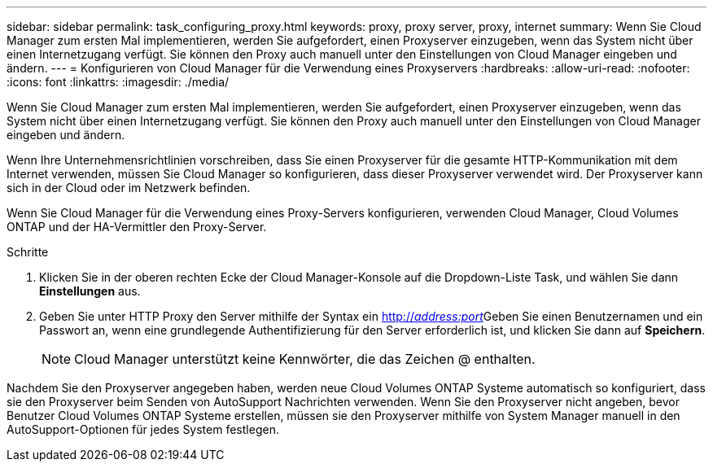 ---
sidebar: sidebar 
permalink: task_configuring_proxy.html 
keywords: proxy, proxy server, proxy, internet 
summary: Wenn Sie Cloud Manager zum ersten Mal implementieren, werden Sie aufgefordert, einen Proxyserver einzugeben, wenn das System nicht über einen Internetzugang verfügt. Sie können den Proxy auch manuell unter den Einstellungen von Cloud Manager eingeben und ändern. 
---
= Konfigurieren von Cloud Manager für die Verwendung eines Proxyservers
:hardbreaks:
:allow-uri-read: 
:nofooter: 
:icons: font
:linkattrs: 
:imagesdir: ./media/


[role="lead"]
Wenn Sie Cloud Manager zum ersten Mal implementieren, werden Sie aufgefordert, einen Proxyserver einzugeben, wenn das System nicht über einen Internetzugang verfügt. Sie können den Proxy auch manuell unter den Einstellungen von Cloud Manager eingeben und ändern.

Wenn Ihre Unternehmensrichtlinien vorschreiben, dass Sie einen Proxyserver für die gesamte HTTP-Kommunikation mit dem Internet verwenden, müssen Sie Cloud Manager so konfigurieren, dass dieser Proxyserver verwendet wird. Der Proxyserver kann sich in der Cloud oder im Netzwerk befinden.

Wenn Sie Cloud Manager für die Verwendung eines Proxy-Servers konfigurieren, verwenden Cloud Manager, Cloud Volumes ONTAP und der HA-Vermittler den Proxy-Server.

.Schritte
. Klicken Sie in der oberen rechten Ecke der Cloud Manager-Konsole auf die Dropdown-Liste Task, und wählen Sie dann *Einstellungen* aus.
. Geben Sie unter HTTP Proxy den Server mithilfe der Syntax ein http://_address:port_[]Geben Sie einen Benutzernamen und ein Passwort an, wenn eine grundlegende Authentifizierung für den Server erforderlich ist, und klicken Sie dann auf *Speichern*.
+

NOTE: Cloud Manager unterstützt keine Kennwörter, die das Zeichen @ enthalten.



Nachdem Sie den Proxyserver angegeben haben, werden neue Cloud Volumes ONTAP Systeme automatisch so konfiguriert, dass sie den Proxyserver beim Senden von AutoSupport Nachrichten verwenden. Wenn Sie den Proxyserver nicht angeben, bevor Benutzer Cloud Volumes ONTAP Systeme erstellen, müssen sie den Proxyserver mithilfe von System Manager manuell in den AutoSupport-Optionen für jedes System festlegen.
